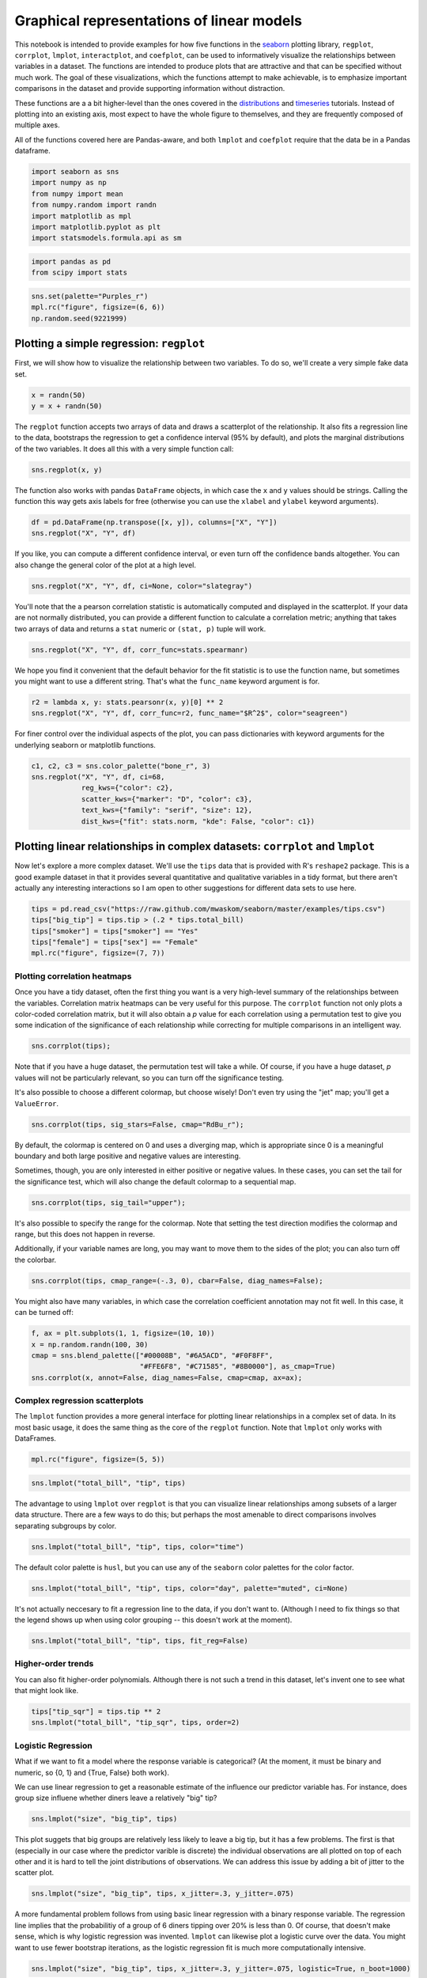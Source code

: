 
Graphical representations of linear models
==========================================


This notebook is intended to provide examples for how five functions in
the `seaborn <https://github.com/mwaskom/seaborn>`__ plotting library,
``regplot``, ``corrplot``, ``lmplot``, ``interactplot``, and
``coefplot``, can be used to informatively visualize the relationships
between variables in a dataset. The functions are intended to produce
plots that are attractive and that can be specified without much work.
The goal of these visualizations, which the functions attempt to make
achievable, is to emphasize important comparisons in the dataset and
provide supporting information without distraction.

These functions are a a bit higher-level than the ones covered in the
`distributions <http://nbviewer.ipython.org/urls/raw.github.com/mwaskom/seaborn/master/examples/plotting_distributions.ipynb>`__
and
`timeseries <http://nbviewer.ipython.org/urls/raw.github.com/mwaskom/seaborn/master/examples/timeseries_plots.ipynb>`__
tutorials. Instead of plotting into an existing axis, most expect to
have the whole figure to themselves, and they are frequently composed of
multiple axes.

All of the functions covered here are Pandas-aware, and both ``lmplot``
and ``coefplot`` require that the data be in a Pandas dataframe.

.. code:: python

    import seaborn as sns
    import numpy as np
    from numpy import mean
    from numpy.random import randn
    import matplotlib as mpl
    import matplotlib.pyplot as plt
    import statsmodels.formula.api as sm
.. code:: python

    import pandas as pd
    from scipy import stats
.. code:: python

    sns.set(palette="Purples_r")
    mpl.rc("figure", figsize=(6, 6))
    np.random.seed(9221999)
Plotting a simple regression: ``regplot``
-----------------------------------------


First, we will show how to visualize the relationship between two
variables. To do so, we'll create a very simple fake data set.

.. code:: python

    x = randn(50)
    y = x + randn(50) 
The ``regplot`` function accepts two arrays of data and draws a
scatterplot of the relationship. It also fits a regression line to the
data, bootstraps the regression to get a confidence interval (95% by
default), and plots the marginal distributions of the two variables. It
does all this with a very simple function call:

.. code:: python

    sns.regplot(x, y)


.. image:: linear_models_files/linear_models_9_0.png


The function also works with pandas ``DataFrame`` objects, in which case
the ``x`` and ``y`` values should be strings. Calling the function this
way gets axis labels for free (otherwise you can use the ``xlabel`` and
``ylabel`` keyword arguments).

.. code:: python

    df = pd.DataFrame(np.transpose([x, y]), columns=["X", "Y"])
    sns.regplot("X", "Y", df)


.. image:: linear_models_files/linear_models_11_0.png


If you like, you can compute a different confidence interval, or even
turn off the confidence bands altogether. You can also change the
general color of the plot at a high level.

.. code:: python

    sns.regplot("X", "Y", df, ci=None, color="slategray")


.. image:: linear_models_files/linear_models_13_0.png


You'll note that the a pearson correlation statistic is automatically
computed and displayed in the scatterplot. If your data are not normally
distributed, you can provide a different function to calculate a
correlation metric; anything that takes two arrays of data and returns a
``stat`` numeric or ``(stat, p)`` tuple will work.

.. code:: python

    sns.regplot("X", "Y", df, corr_func=stats.spearmanr)


.. image:: linear_models_files/linear_models_15_0.png


We hope you find it convenient that the default behavior for the fit
statistic is to use the function name, but sometimes you might want to
use a different string. That's what the ``func_name`` keyword argument
is for.

.. code:: python

    r2 = lambda x, y: stats.pearsonr(x, y)[0] ** 2
    sns.regplot("X", "Y", df, corr_func=r2, func_name="$R^2$", color="seagreen")


.. image:: linear_models_files/linear_models_17_0.png


For finer control over the individual aspects of the plot, you can pass
dictionaries with keyword arguments for the underlying seaborn or
matplotlib functions.

.. code:: python

    c1, c2, c3 = sns.color_palette("bone_r", 3)
    sns.regplot("X", "Y", df, ci=68,
                reg_kws={"color": c2},
                scatter_kws={"marker": "D", "color": c3},
                text_kws={"family": "serif", "size": 12},
                dist_kws={"fit": stats.norm, "kde": False, "color": c1})


.. image:: linear_models_files/linear_models_19_0.png


Plotting linear relationships in complex datasets: ``corrplot`` and ``lmplot``
------------------------------------------------------------------------------


Now let's explore a more complex dataset. We'll use the ``tips`` data
that is provided with R's ``reshape2`` package. This is a good example
dataset in that it provides several quantitative and qualitative
variables in a tidy format, but there aren't actually any interesting
interactions so I am open to other suggestions for different data sets
to use here.

.. code:: python

    tips = pd.read_csv("https://raw.github.com/mwaskom/seaborn/master/examples/tips.csv")
    tips["big_tip"] = tips.tip > (.2 * tips.total_bill)
    tips["smoker"] = tips["smoker"] == "Yes"
    tips["female"] = tips["sex"] == "Female"
    mpl.rc("figure", figsize=(7, 7))
Plotting correlation heatmaps
~~~~~~~~~~~~~~~~~~~~~~~~~~~~~


Once you have a tidy dataset, often the first thing you want is a very
high-level summary of the relationships between the variables.
Correlation matrix heatmaps can be very useful for this purpose. The
``corrplot`` function not only plots a color-coded correlation matrix,
but it will also obtain a *p* value for each correlation using a
permutation test to give you some indication of the significance of each
relationship while correcting for multiple comparisons in an intelligent
way.

.. code:: python

    sns.corrplot(tips);


.. image:: linear_models_files/linear_models_25_0.png


Note that if you have a huge dataset, the permutation test will take a
while. Of course, if you have a huge dataset, *p* values will not be
particularly relevant, so you can turn off the significance testing.

It's also possible to choose a different colormap, but choose wisely!
Don't even try using the "jet" map; you'll get a ``ValueError``.

.. code:: python

    sns.corrplot(tips, sig_stars=False, cmap="RdBu_r");


.. image:: linear_models_files/linear_models_27_0.png


By default, the colormap is centered on 0 and uses a diverging map,
which is appropriate since 0 is a meaningful boundary and both large
positive and negative values are interesting.

Sometimes, though, you are only interested in either positive or
negative values. In these cases, you can set the tail for the
significance test, which will also change the default colormap to a
sequential map.

.. code:: python

    sns.corrplot(tips, sig_tail="upper");


.. image:: linear_models_files/linear_models_29_0.png


It's also possible to specify the range for the colormap. Note that
setting the test direction modifies the colormap and range, but this
does not happen in reverse.

Additionally, if your variable names are long, you may want to move them
to the sides of the plot; you can also turn off the colorbar.

.. code:: python

    sns.corrplot(tips, cmap_range=(-.3, 0), cbar=False, diag_names=False);


.. image:: linear_models_files/linear_models_31_0.png


You might also have many variables, in which case the correlation
coefficient annotation may not fit well. In this case, it can be turned
off:

.. code:: python

    f, ax = plt.subplots(1, 1, figsize=(10, 10))
    x = np.random.randn(100, 30)
    cmap = sns.blend_palette(["#00008B", "#6A5ACD", "#F0F8FF",
                              "#FFE6F8", "#C71585", "#8B0000"], as_cmap=True)
    sns.corrplot(x, annot=False, diag_names=False, cmap=cmap, ax=ax);


.. image:: linear_models_files/linear_models_33_0.png


Complex regression scatterplots
~~~~~~~~~~~~~~~~~~~~~~~~~~~~~~~


The ``lmplot`` function provides a more general interface for plotting
linear relationships in a complex set of data. In its most basic usage,
it does the same thing as the core of the ``regplot`` function. Note
that ``lmplot`` only works with DataFrames.

.. code:: python

    mpl.rc("figure", figsize=(5, 5))
.. code:: python

    sns.lmplot("total_bill", "tip", tips)


.. image:: linear_models_files/linear_models_37_0.png


The advantage to using ``lmplot`` over ``regplot`` is that you can
visualize linear relationships among subsets of a larger data structure.
There are a few ways to do this; but perhaps the most amenable to direct
comparisons involves separating subgroups by color.

.. code:: python

    sns.lmplot("total_bill", "tip", tips, color="time")


.. image:: linear_models_files/linear_models_39_0.png


The default color palette is ``husl``, but you can use any of the
``seaborn`` color palettes for the color factor.

.. code:: python

    sns.lmplot("total_bill", "tip", tips, color="day", palette="muted", ci=None)


.. image:: linear_models_files/linear_models_41_0.png


It's not actually neccesary to fit a regression line to the data, if you
don't want to. (Although I need to fix things so that the legend shows
up when using color grouping -- this doesn't work at the moment).

.. code:: python

    sns.lmplot("total_bill", "tip", tips, fit_reg=False)


.. image:: linear_models_files/linear_models_43_0.png


Higher-order trends
~~~~~~~~~~~~~~~~~~~


You can also fit higher-order polynomials. Although there is not such a
trend in this dataset, let's invent one to see what that might look
like.

.. code:: python

    tips["tip_sqr"] = tips.tip ** 2
    sns.lmplot("total_bill", "tip_sqr", tips, order=2)


.. image:: linear_models_files/linear_models_46_0.png


Logistic Regression
~~~~~~~~~~~~~~~~~~~


What if we want to fit a model where the response variable is
categorical? (At the moment, it must be binary and numeric, so {0, 1}
and {True, False} both work).

We can use linear regression to get a reasonable estimate of the
influence our predictor variable has. For instance, does group size
influene whether diners leave a relatively "big" tip?

.. code:: python

    sns.lmplot("size", "big_tip", tips)


.. image:: linear_models_files/linear_models_49_0.png


This plot suggets that big groups are relatively less likely to leave a
big tip, but it has a few problems. The first is that (especially in our
case where the predictor varible is discrete) the individual
observations are all plotted on top of each other and it is hard to tell
the joint distributions of observations. We can address this issue by
adding a bit of jitter to the scatter plot.

.. code:: python

    sns.lmplot("size", "big_tip", tips, x_jitter=.3, y_jitter=.075)


.. image:: linear_models_files/linear_models_51_0.png


A more fundamental problem follows from using basic linear regression
with a binary response variable. The regression line implies that the
probabilitiy of a group of 6 diners tipping over 20% is less than 0. Of
course, that doesn't make sense, which is why logistic regression was
invented. ``lmplot`` can likewise plot a logistic curve over the data.
You might want to use fewer bootstrap iterations, as the logistic
regression fit is much more computationally intensive.

.. code:: python

    sns.lmplot("size", "big_tip", tips, x_jitter=.3, y_jitter=.075, logistic=True, n_boot=1000)


.. image:: linear_models_files/linear_models_53_0.png


Faceted plots
~~~~~~~~~~~~~


There are several other ways to visualize fits of the model to
sub-groups in the data.

You can also separate out factors into facet plots on the columns or
rows.

.. code:: python

    sns.lmplot("total_bill", "tip", tips, col="sex")


.. image:: linear_models_files/linear_models_56_0.png


Which doesn't mean you can't keep an association between colors and
factors

.. code:: python

    sns.lmplot("total_bill", "tip", tips, color="sex", col="sex")


.. image:: linear_models_files/linear_models_58_0.png


By default, the same ``x`` and ``y`` axes are used for all facets, but
you can turn this off if you have a big difference in intercepts that
you don't care about.

.. code:: python

    sns.lmplot("total_bill", "tip", tips, col="sex", sharey=False)


.. image:: linear_models_files/linear_models_60_0.png


Plotting with discrete predictor variables
~~~~~~~~~~~~~~~~~~~~~~~~~~~~~~~~~~~~~~~~~~


Sometimes you will want to plot data where the independent variable is
discrete. Although this works fine out of the box:

.. code:: python

    sns.lmplot("size", "tip", tips)


.. image:: linear_models_files/linear_models_63_0.png


And can be improved with a bit of jitter:

.. code:: python

    sns.lmplot("size", "tip", tips, x_jitter=.15)


.. image:: linear_models_files/linear_models_65_0.png


It might be more informative to estimate the central tendency of each
bin. This is easy to do with the ``x_estimator`` argument. Just pass any
function that aggregates a vector of data into one estimate. The
estimator will be bootstrapped and a confidence interval will be plotted
-- 95% by default, as in other cases within these functions.

.. code:: python

    sns.lmplot("size", "tip", tips, x_estimator=mean)


.. image:: linear_models_files/linear_models_67_0.png


Sometimes you may want to plot binary factors and not extrapolate with
the fitted line beyond your data points. (Here the fitted line doesn't
make all that much sense for extrapolating within the range of the data
either, but it does make the trend more visually obvious). Note that at
the moment the independent variable must be "quantitative" (so,
numerical or boolean typed), but in the future binary factors with
string variables will be implemented.

.. code:: python

    sns.lmplot("smoker", "size", tips, ci=None, x_estimator=mean, x_ci=68, truncate=True)


.. image:: linear_models_files/linear_models_69_0.png


You can plot data on both the rows and columns to compare multiple
factors at once.

.. code:: python

    sns.lmplot("total_bill", "tip", tips, row="sex", col="day", size=4)


.. image:: linear_models_files/linear_models_71_0.png


And, of course, you can compose the color grouping with facets as well
to facilitate comparisons within a complicated model structure.

.. code:: python

    sns.lmplot("total_bill", "tip", tips, col="day", color="sex", size=4)


.. image:: linear_models_files/linear_models_73_0.png


If you have many of levels for some factor (say, your population of
subjects), you may want to "wrap" the levels so that the plot is not too
wide:

.. code:: python

    sns.lmplot("total_bill", "tip", tips, ci=None, col="day", col_wrap=2, color="day", size=4)


.. image:: linear_models_files/linear_models_75_0.png


Plotting partial regressions
~~~~~~~~~~~~~~~~~~~~~~~~~~~~


Finally, let's create a fake dataset with three variables. We'll
generate two of them by adding noise to the third:

.. code:: python

    df = pd.DataFrame(dict(a=randn(50)))
    df["b"] = df.a + randn(50) / 2
    df["c"] = df.a + randn(50) / 2 + 3
Because of how we generated the data, these two variables are now
related:

.. code:: python

    sns.lmplot("b", "c", df)


.. image:: linear_models_files/linear_models_80_0.png


However, we could remove the influence of the third variable to see if
any residual relationship exists:

.. code:: python

    sns.lmplot("b", "c", df, x_partial="a")


.. image:: linear_models_files/linear_models_82_0.png


Plotting interactions between continuous variables: ``interactplot``
--------------------------------------------------------------------


Faceting and binning the regression by color can make it easy to unpack
interactions between the predictor variables in your dataset. However,
these methods really only work when, at most, one of your variables is
continuous. Two-way interactions between continuous variables are often
interesting, though, but difficult to visualize.

Let's make some fake data with an interaction of this sort and explore
how we might visualize it.

.. code:: python

    x1 = randn(80)
    x2 = randn(80)
    y = .5 + 2 * x1 - x2 + 2.5 * x1 * x2 + 3 * randn(80)
    y_logistic = 1 / (1 + np.exp(-y))
    y_flip = [np.random.binomial(1, p) for p in y_logistic]
    df = pd.DataFrame(dict(x1=x1, x2=x2, y=y, y_flip=y_flip))
    mpl.rc("figure", figsize=(7, 5.5))
One approach is to bin one of the predictors and then plot the data as
before, pretending the predictor is categorical.

.. code:: python

    bins = np.linspace(-3.5, 3.5, 8)
    binned = bins[np.digitize(x2, bins)] - .5
    binned[binned < -1] = -1
    binned[binned > 1] = 1
    df["x2_binned"] = binned
.. code:: python

    pal = sns.dark_palette("crimson", 3)
    sns.lmplot("x1", "y", df, col="x2_binned", color="x2_binned", palette=pal, ci=None, size=3.5)


.. image:: linear_models_files/linear_models_88_0.png


This is servicable, but lacking in several ways. It requires several
cumbersome steps, the choice of the bin size is arbitrary, and
collapsing the continuous data into categories loses information.

An alternative approach plots the two independent variables on the x and
y axes of a plot and color-encodes the model predictions with a contour
plot. This maintains the continuous nature of the data. The seaborn
function ``interactplot`` draws such a plot, with an interface similar
to ``regplot``:

.. code:: python

    sns.interactplot(df.x1, df.x2, df.y);


.. image:: linear_models_files/linear_models_90_0.png


Naturally, you can directly pass a dataframe, and also adjust the
aesthetics of the plot.

.. code:: python

    sns.interactplot("x1", "x2", "y", df, cmap="coolwarm", levels=25);


.. image:: linear_models_files/linear_models_92_0.png


The two underlying plot functions are ``contourf()`` and ``plot()``,
both of which can be tweaked with a keyword argument dictionary.

.. code:: python

    sns.interactplot("x1", "x2", "y", df, cmap="GnBu",
                     scatter_kws={"markersize": 8, "alpha": .6},
                     contour_kws={"alpha": .5});


.. image:: linear_models_files/linear_models_94_0.png


This works for logistic regression models, as well.

.. code:: python

    pal = sns.blend_palette(["ghostwhite", "salmon"], as_cmap=True)
    sns.interactplot("x1", "x2", "y_flip", df, cmap=pal, logistic=True);


.. image:: linear_models_files/linear_models_96_0.png


Plotting linear model parameters: ``coefplot``
----------------------------------------------


Although the above plots can be very helpful for understanding the
structure of your data, they fail with more than about 4 variables or
with more than one continuous predictor. To visually summarize this kind
of model, it can be helpful to plot the point estimates for each
coefficient along with confidence intervals. The ``coefplot`` function
achieves this by using a
`Patsy <https://patsy.readthedocs.org/en/latest/>`__ formula
specification for the model structure.

.. code:: python

    mpl.rc("figure", figsize=(8, 5))
.. code:: python

    sns.coefplot("tip ~ day + time * size", tips)


.. image:: linear_models_files/linear_models_100_0.png


.. code:: python

    sns.coefplot("total_bill ~ day + time + smoker", tips, ci=68, palette="muted")


.. image:: linear_models_files/linear_models_101_0.png


When you have repeated measures in your dataset (e.g. an experiment
performed with multiple subjects), you can group by the levels of that
variable and plot the model coefficients within each group. Note that
the semantics of the resulting figure changes a little bit from the
example above.

.. code:: python

    sns.coefplot("tip ~ time * sex", tips, "size", intercept=True)


.. image:: linear_models_files/linear_models_103_0.png

